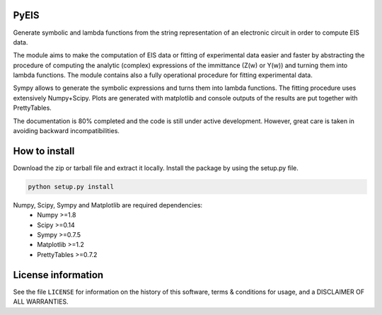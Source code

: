PyEIS
=====

Generate symbolic and lambda functions from the string representation of an electronic circuit in order to compute EIS data.

The module aims to make the computation of EIS data or fitting of experimental data easier and faster by abstracting
the procedure of computing the analytic (complex) expressions of the immittance (Z(w) or Y(w)) and turning them into lambda functions. The module contains also a fully operational procedure for fitting experimental data. 

Sympy allows to generate the symbolic expressions and turns them into lambda functions. The fitting procedure uses extensively Numpy+Scipy. Plots are generated with matplotlib and console outputs of the results are put together with PrettyTables.

The documentation is 80% completed and the code is still under active development. However, great care is taken
in avoiding backward incompatibilities. 

How to install
==============
Download the zip or tarball file and extract it locally. Install the package by using the setup.py file.

.. code-block:: python

    python setup.py install

Numpy, Scipy, Sympy and Matplotlib are required dependencies:
 * Numpy >=1.8
 * Scipy >=0.14
 * Sympy >=0.7.5
 * Matplotlib >=1.2
 * PrettyTables >=0.7.2

License information
===================
See the file ``LICENSE`` for information on the history of this
software, terms & conditions for usage, and a DISCLAIMER OF ALL
WARRANTIES.
